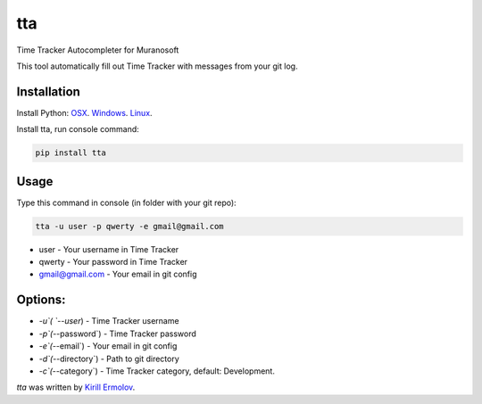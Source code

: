 tta
===

.. image:: https://img.shields.io/pypi/v/tta.svg
    :target: https://pypi.python.org/pypi/tta
    :alt: Latest PyPI version

Time Tracker Autocompleter for Muranosoft

This tool automatically fill out Time Tracker with messages from your git log.

Installation
------------

Install Python: `OSX <http://docs.python-guide.org/en/latest/starting/install/osx/>`_. `Windows <http://docs.python-guide.org/en/latest/starting/install/win/>`_. `Linux <http://docs.python-guide.org/en/latest/starting/install/linux/>`_.

Install tta, run console command:

.. code::
    
    pip install tta

Usage
-----

Type this command in console (in folder with your git repo):

.. code::

    tta -u user -p qwerty -e gmail@gmail.com

* user - Your username in Time Tracker
* qwerty - Your password in Time Tracker
* gmail@gmail.com - Your email in git config

Options:
--------

* `-u`( `--user`)       - Time Tracker username
* `-p`(`--password`)    - Time Tracker password
* `-e`(`--email`)       - Your email in git config
* `-d`(`--directory`)   - Path to git directory
* `-c`(`--category`)    - Time Tracker category, default: Development.


`tta` was written by `Kirill Ermolov <erm0l0v@ya.ru>`_.
